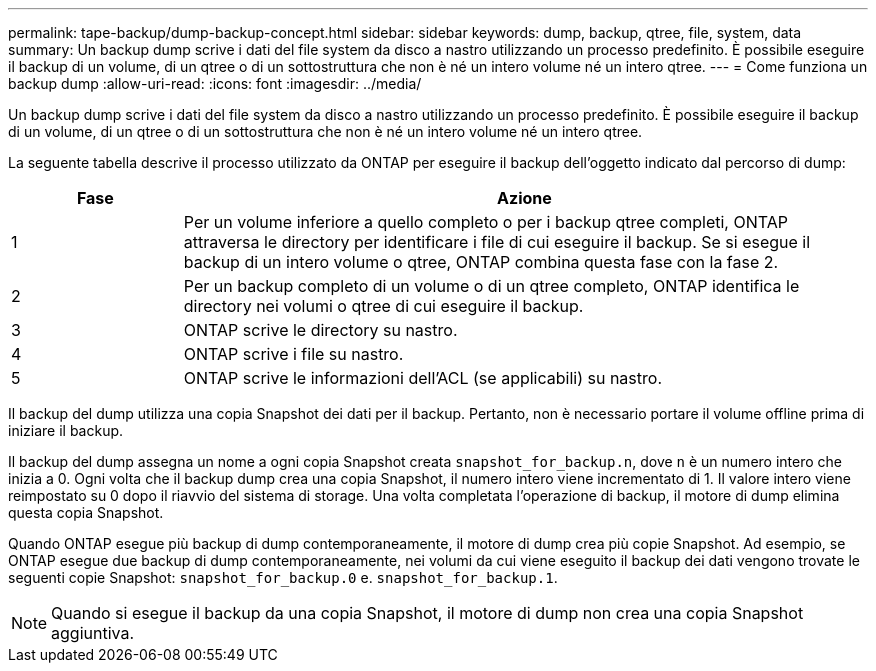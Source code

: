 ---
permalink: tape-backup/dump-backup-concept.html 
sidebar: sidebar 
keywords: dump, backup, qtree, file, system, data 
summary: Un backup dump scrive i dati del file system da disco a nastro utilizzando un processo predefinito. È possibile eseguire il backup di un volume, di un qtree o di un sottostruttura che non è né un intero volume né un intero qtree. 
---
= Come funziona un backup dump
:allow-uri-read: 
:icons: font
:imagesdir: ../media/


[role="lead"]
Un backup dump scrive i dati del file system da disco a nastro utilizzando un processo predefinito. È possibile eseguire il backup di un volume, di un qtree o di un sottostruttura che non è né un intero volume né un intero qtree.

La seguente tabella descrive il processo utilizzato da ONTAP per eseguire il backup dell'oggetto indicato dal percorso di dump:

[cols="1,4"]
|===
| Fase | Azione 


 a| 
1
 a| 
Per un volume inferiore a quello completo o per i backup qtree completi, ONTAP attraversa le directory per identificare i file di cui eseguire il backup. Se si esegue il backup di un intero volume o qtree, ONTAP combina questa fase con la fase 2.



 a| 
2
 a| 
Per un backup completo di un volume o di un qtree completo, ONTAP identifica le directory nei volumi o qtree di cui eseguire il backup.



 a| 
3
 a| 
ONTAP scrive le directory su nastro.



 a| 
4
 a| 
ONTAP scrive i file su nastro.



 a| 
5
 a| 
ONTAP scrive le informazioni dell'ACL (se applicabili) su nastro.

|===
Il backup del dump utilizza una copia Snapshot dei dati per il backup. Pertanto, non è necessario portare il volume offline prima di iniziare il backup.

Il backup del dump assegna un nome a ogni copia Snapshot creata `snapshot_for_backup.n`, dove `n` è un numero intero che inizia a 0. Ogni volta che il backup dump crea una copia Snapshot, il numero intero viene incrementato di 1. Il valore intero viene reimpostato su 0 dopo il riavvio del sistema di storage. Una volta completata l'operazione di backup, il motore di dump elimina questa copia Snapshot.

Quando ONTAP esegue più backup di dump contemporaneamente, il motore di dump crea più copie Snapshot. Ad esempio, se ONTAP esegue due backup di dump contemporaneamente, nei volumi da cui viene eseguito il backup dei dati vengono trovate le seguenti copie Snapshot: `snapshot_for_backup.0` e. `snapshot_for_backup.1`.

[NOTE]
====
Quando si esegue il backup da una copia Snapshot, il motore di dump non crea una copia Snapshot aggiuntiva.

====